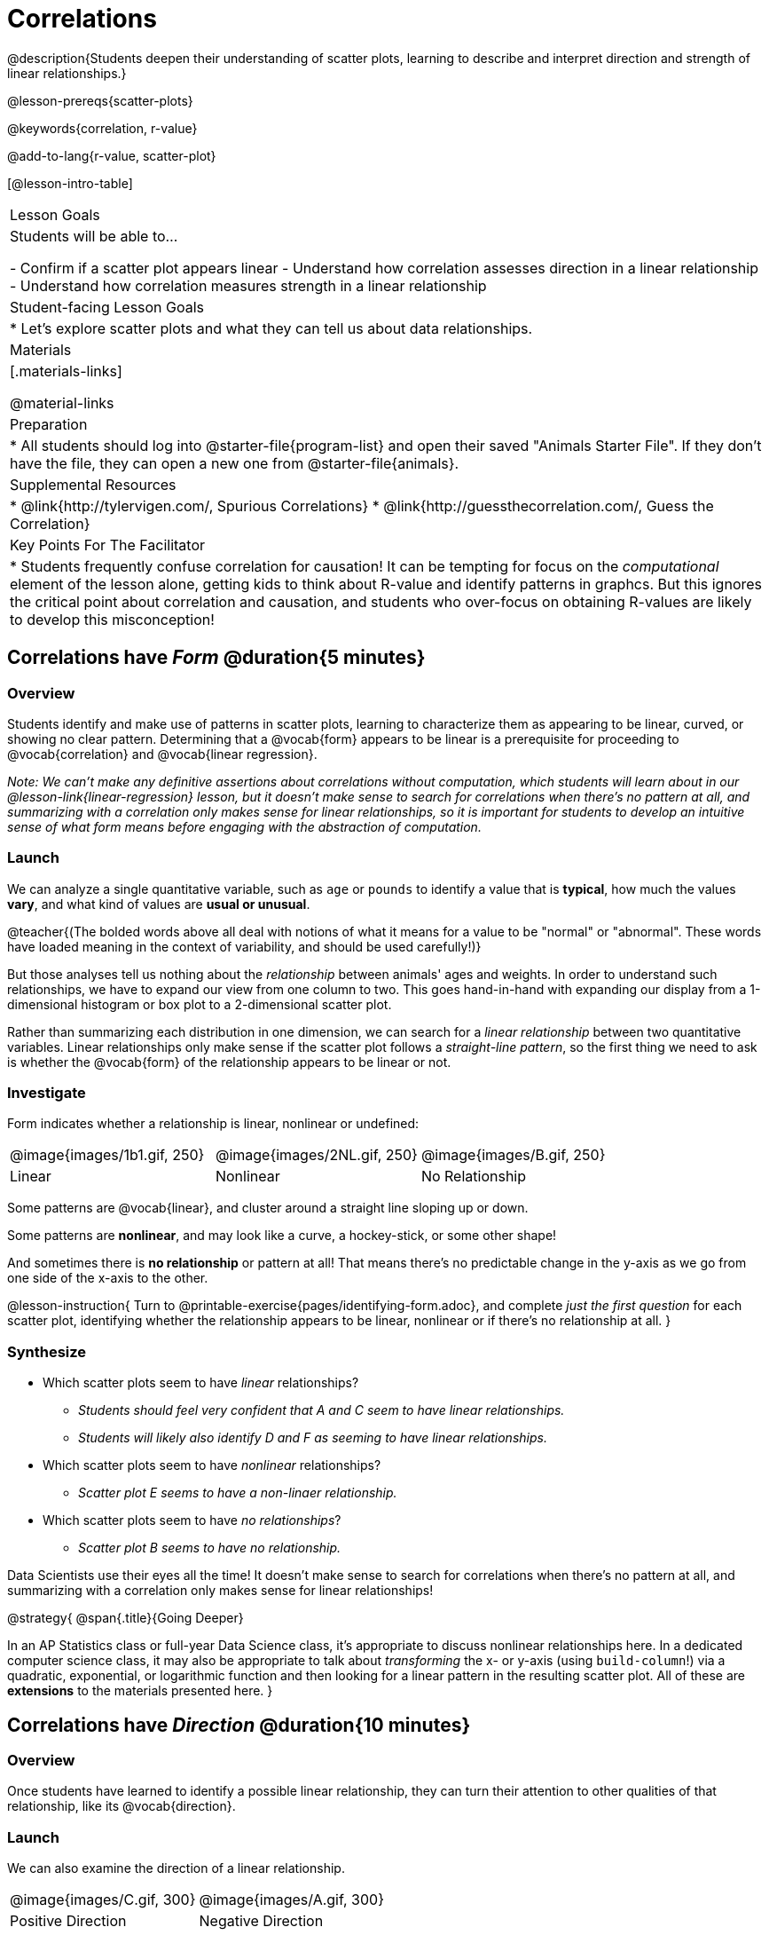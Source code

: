 = Correlations

@description{Students deepen their understanding of scatter plots, learning to describe and interpret direction and strength of linear relationships.}

@lesson-prereqs{scatter-plots}

@keywords{correlation, r-value}

@add-to-lang{r-value, scatter-plot}


[@lesson-intro-table]
|===
| Lesson Goals
| Students will be able to...

- Confirm if a scatter plot appears linear
- Understand how correlation assesses direction in a linear relationship
- Understand how correlation measures strength in a linear relationship

| Student-facing Lesson Goals
|

* Let's explore scatter plots and what they can tell us about data relationships.

| Materials
|[.materials-links]

@material-links

| Preparation
|
* All students should log into @starter-file{program-list} and open their saved "Animals Starter File". If they don't have the file, they can open a new one from @starter-file{animals}.


| Supplemental Resources
|
* @link{http://tylervigen.com/, Spurious Correlations}
* @link{http://guessthecorrelation.com/, Guess the Correlation}

| Key Points For The Facilitator
|
* Students frequently confuse correlation for causation! It can be tempting for focus on the _computational_ element of the lesson alone, getting kids to think about R-value and identify patterns in graphcs. But this ignores the critical point about correlation and causation, and students who over-focus on obtaining R-values are likely to develop this misconception!

|===

== Correlations have _Form_ @duration{5 minutes}

=== Overview
Students identify and make use of patterns in scatter plots, learning to characterize them as appearing to be linear, curved, or showing no clear pattern. Determining that a @vocab{form} appears to be linear is a prerequisite for proceeding to @vocab{correlation} and @vocab{linear regression}.

_Note: We can’t make any definitive assertions about correlations without computation, which students will learn about in our @lesson-link{linear-regression} lesson, but it doesn't make sense to search for correlations when there's no pattern at all, and summarizing with a correlation only makes sense for linear relationships, so it is important for students to develop an intuitive sense of what form means before engaging with the abstraction of computation._

=== Launch
We can analyze a single quantitative variable, such as `age` or `pounds` to identify a value that is **typical**, how much the values **vary**, and what kind of values are **usual or unusual**.

@teacher{(The bolded words above all deal with notions of what it means for a value to be "normal" or "abnormal". These words have loaded meaning in the context of variability, and should be used carefully!)}

But those analyses tell us nothing about the _relationship_ between animals' ages and weights. In order to understand such relationships, we have to expand our view from one column to two. This goes hand-in-hand with expanding our display from a 1-dimensional histogram or box plot to a 2-dimensional scatter plot.

Rather than summarizing each distribution in one dimension, we can search for a _linear relationship_ between two quantitative variables. Linear relationships only make sense if the scatter plot follows a _straight-line pattern_, so the first thing we need to ask is whether the @vocab{form} of the relationship appears to be linear or not.

=== Investigate

Form indicates whether a relationship is linear, nonlinear or undefined:

[.FillVerticalSpace, cols="^.^2a,^.^2a,^.^2a", frame="none"]
|===
| @image{images/1b1.gif, 250}
| @image{images/2NL.gif, 250}
| @image{images/B.gif, 250}
| Linear
| Nonlinear
| No Relationship

|===

Some patterns are @vocab{linear}, and cluster around a straight line sloping up or down.

Some patterns are **nonlinear**, and may look like a curve, a hockey-stick, or some other shape!

And sometimes there is **no relationship** or pattern at all! That means there's no predictable change in the y-axis as we go from one side of the x-axis to the other.

@lesson-instruction{
Turn to @printable-exercise{pages/identifying-form.adoc}, and complete __just the first question__ for each scatter plot, identifying whether the relationship appears to be linear, nonlinear or if there's no relationship at all.
}

=== Synthesize
- Which scatter plots seem to have _linear_ relationships?
** _Students should feel very confident that A and C seem to have linear relationships._
** _Students will likely also identify D and F as seeming to have linear relationships._
- Which scatter plots seem to have _nonlinear_ relationships?
** _Scatter plot E seems to have a non-linaer relationship._
- Which scatter plots seem to have _no relationships_?
** _Scatter plot B seems to have no relationship._


Data Scientists use their eyes all the time! It doesn't make sense to search for correlations when there's no pattern at all, and summarizing with a correlation only makes sense for linear relationships! 

@strategy{
@span{.title}{Going Deeper}

In an AP Statistics class or full-year Data Science class, it's appropriate to discuss nonlinear relationships here. In a dedicated computer science class, it may also be appropriate to talk about _transforming_ the x- or y-axis (using `build-column`!) via a quadratic, exponential, or logarithmic function and then looking for a linear pattern in the resulting scatter plot. All of these are *extensions* to the materials presented here.
}


== Correlations have __Direction__ @duration{10 minutes}

=== Overview
Once students have learned to identify a possible linear relationship, they can turn their attention to other qualities of that relationship, like its @vocab{direction}.

=== Launch

We can also examine the direction of a linear relationship.


[.FillVerticalSpace, cols="^.^2a,^.^2a", frame="none"]
|===

| @image{images/C.gif, 300}
| @image{images/A.gif, 300}
| Positive Direction
| Negative Direction

|===

A *positive* direction means that the line slopes up as we look from left-to-right. Positive relationships are by far most common because of natural tendencies for variables to increase in tandem. For example, “the older the animal, the more it tends to weigh”. This is usually true for human animals, too!

A *negative* direction means that the line slopes _down_ as we look from left-to-right. Negative relationships can also occur. For example, “the older a child gets, the fewer new words he or she learns each day.”

If the form is nonlinear or non-existent, "direction" doesn't apply: A parabola might look like it has both a positive _and_ negative correlation, and if there's no form at all then there certainly can't be a direction!

=== Investigate
@lesson-instruction{
Complete @printable-exercise{pages/identifying-form.adoc} and focus __just on the second question__, determining whether each of the possible linear relationships you previously identified appears to have a positive or negative correlation.
}

=== Synthesize
- It only makes sense to look for direction in linear relationships!
- Which data sets appear to have a positive correlation between the variables?

== Correlations have __Strength__ @duration{10 minutes}

=== Overview
We'll explore another quality of a possible linear relationship: its @vocab{strength}.

=== Launch

Strength indicates how closely the two variables are correlated.

How well does knowing the x-value allow us to predict what the y-value will be?


[.FillVerticalSpace, cols="^.^2a,^.^2a", frame="none"]
|===

| @image{images/A.gif, 300}
| @image{images/1a.gif, 300}
| Strong Relationship
| Weak Relationship

|===

**A relationship is strong if knowing the x-value of a data point gives us a very good idea of what its y-value will be** (knowing a student's age gives us a very good idea of what grade they're in). A strong linear relationship means that the points in the scatter plot are all clustered _tightly_ around an invisible line.

**A relationship is weak if x tells us little about y** (a student's age doesn't tell us much about their number of siblings). A weak linear relationship means that the cloud of points is scattered very _loosely_ around the line.

If the form is non-existent, "strength" doesn't apply: without any form at all, there's nothing for data points to be tightly or loosely clustered around!

=== Investigate
@lesson-instruction{
- Complete @printable-exercise{pages/identifying-form.adoc}, and focus on the third question for each scatter plot, identifying whether the relationship appears to be strong or weak.
- @optional Complete the card sort on @opt-online-exercise{ https://teacher.desmos.com/activitybuilder/custom/6018c857328251526caea801, Identifying Strength}.
}

=== Common Misconceptions
- Students often conflate strength and direction, thinking that a strong correlation _must_ be positive and a weak one _must_ be negative.
- Students may also falsely believe that there is ALWAYS a correlation between any two variables in their dataset.
- Students often believe that strength and sample size are interchangeable, leading to mistaken assumptions like "any correlation found in a million data points _must_ be strong!"

=== Synthesize

@lesson-instruction{
- Complete @printable-exercise{pages/reflection-correlations.adoc}.
- Be ready to discuss your answers with the class!
}

This page includes a series of probing questions that get at the common misconceptions listed above. Discuss the answers as a class.

@optional If time permits, have students complete @opt-printable-exercise{pages/identifying-form-matching.adoc}.

== Summarizing Correlations using r-values @duration{20 minutes}

=== Overview
Now that students know how to identify _direction_ and _strength_ for linear relationships, they'll learn to read how these are expressed in the @math{r}-value.

=== Launch
Students have learned that a correlation can be described by three pieces of information: _Form_, _Direction_, and _Strength_. Statisticians and Data Scientists have a shorter way of describing all three, called @vocab{r-value}.

@math{r} is positive or negative depending on whether the correlation is positive or negative. *The strength of a correlation is the distance from zero*: an @math{r}-value of zero means there is no correlation at all, and stronger correlations will be closer to −1 or 1.

An @math{r}-value of about ±0.65 or ±0.70 or more is typically considered a strong correlation, and anything between ±0.35 and ±0.65 is “moderately correlated”. Anything less than about ±0.25 or ±0.35 may be considered weak. However, these cutoffs are not an exact science! In some contexts an @math{r}-value of ±0.50 might be considered impressively strong!

If it works for you, give students five minutes to play a few rounds of the online game @link{http://guessthecorrelation.com/, Guess the Correlation} to develop intuition with r-values. (This will require creating an account.)

=== Investigate
@lesson-instruction{
- Complete @printable-exercise{pages/identifying-form-open-ended.adoc}. For each scatter plot, identify whether the relationship appears to be linear, and, if so, use @math{r} to summarize direction and strength.
- Be prepared to discuss your answers with the class!
}

Calculating @math{r} from a dataset only tells us the direction and strength of the relationship in _that particular sample_. If the correlation between adoption time and age for a representative sample of about 30 shelter animals turns out to be +0.44, the correlation for the larger population of animals will probably be _close_ to that, but certainly not the same.

@lesson-instruction{
- Let's look for correlations in the Animals Dataset!
- Open your saved Animals Starter File, or @starter-file{animals, make a new copy}.
- Complete @printable-exercise{correlations-animals.adoc}.
}

It’s easy to be seduced by large @math{r}-values, and believe that we're really onto something that will help us claim that one variable really impacts another! But Data Scientists know better than that...

@lesson-point{
Correlation does NOT imply causation.
}

@lesson-instruction{
Complete @printable-exercise{correlation-is-not-causation.adoc}
}

If time allows, you may want to emphasize the point that correlation does not imply causation by having students look at the nonsense claims that could be made from the graphs of real world data on the @link{http://tylervigen.com/, Spurious Correlations website}.

=== Common Misconceptions
Students often giggle at some of the Spurious Correlations examples, but fail to internalize the point when it comes to the Animals dataset or their own analysis. Pay close attention to students' language when describing their correlations, and make sure they are not using causative wording!

=== Synthesize
Which corresponded more strongly with time to adoption, `"age"` or `"pounds"`? What does this _mean_?

_The correlation with `"pounds"` is higher, meaning that an animal's weight is a better predictor of the number of weeks an animal will live at the shelter before being adopted than its age._

- People often confuse correlation with causation. What are some examples of this?
- Why is it a problem for society, that people confuse correlation and causation?


== Exploration Project (Correlations) @duration{flexible}

=== Overview
Students apply what they have learned about correlations to their chosen dataset. They will add two or more items to their @starter-file{exploration-project}: (1) a correlation they think they see in the data set, and (2) the form, direction and strength of that correlation. To learn more about the sequence and scope of the Exploration Project, visit @lesson-link{project-data-exploration}.

=== Launch

Let’s review what we have learned about correlations.

@lesson-instruction{
- What kind of displays can we use to visualize a correlation?
** _Scatter plots are used to visualize correlations._
- When Data Scientists describe correlations to one another, what three properties do they talk about, and what do they mean?
** _1) Form - describes the *shape* of a correlation. Correlations can be linear, nonlinear, or non existant (N/A)._
** _2) Direction - linear correlations can be *positive* or *negative*, describing whether the point cloud seems to rise or fall as the explanatory variable gets larger._
** _3) Strength - describes how tightly the data is clustered around a line or curve._
}

=== Investigate

Let’s connect what we know about correlations to your chosen dataset.

@lesson-instruction{
- Open your chosen dataset starter file in Pyret.
** _Teachers: Students have the opportunity to choose a dataset that interests them from our @lesson-link{choosing-your-dataset/pages/datasets-and-starter-files.adoc, "List of Datasets"} in the @lesson-link{choosing-your-dataset} lesson._
** - Turn to @printable-exercise{pages/correlations-in-my-dataset.adoc}, and list three correlations you’d like to search for.
- Pick **one correlation** to explore. Which column do you think is the @vocab{explanatory variable}? The @vocab{response variable}?
- Make a scatter plot with the explanatory variable on the x-axis and the response variable on the y-axis.
- Do you see a correlation? What is its form? If it's linear, what is its direction and strength?
- Repeat this process for at least one more correlation.
}

@teacher{Confirm that all students have created and understand how to interpret their correlations. Once you are confident that all students have made adequate progress, invite them to access their @starter-file{exploration-project} from Google Drive.}

@lesson-instruction{
- *It’s time to add to your @starter-file{exploration-project}.*
- Find the "Correlations I want to look into" section of the slide deck.
- For each correlation you wrote in @printable-exercise{pages/correlations-in-my-dataset.adoc}, copy what you wrote into the slide.
- On the same slide, add your scatter plot and your description of the result.
- Repeat the process for each additional correlation you explored, making copies of the correlation slide as-needed.
}

=== Synthesize

@teacher{Have students share their findings.}

Did you discover anything surprising or interesting about their dataset?

Were any of the correlations especially strong? Were any of them surprising?

When students compared their your findings with those of their classmates, did they make any interesting discoveries? (For instance: Did everyone find a strong correlation? A linear one?)

